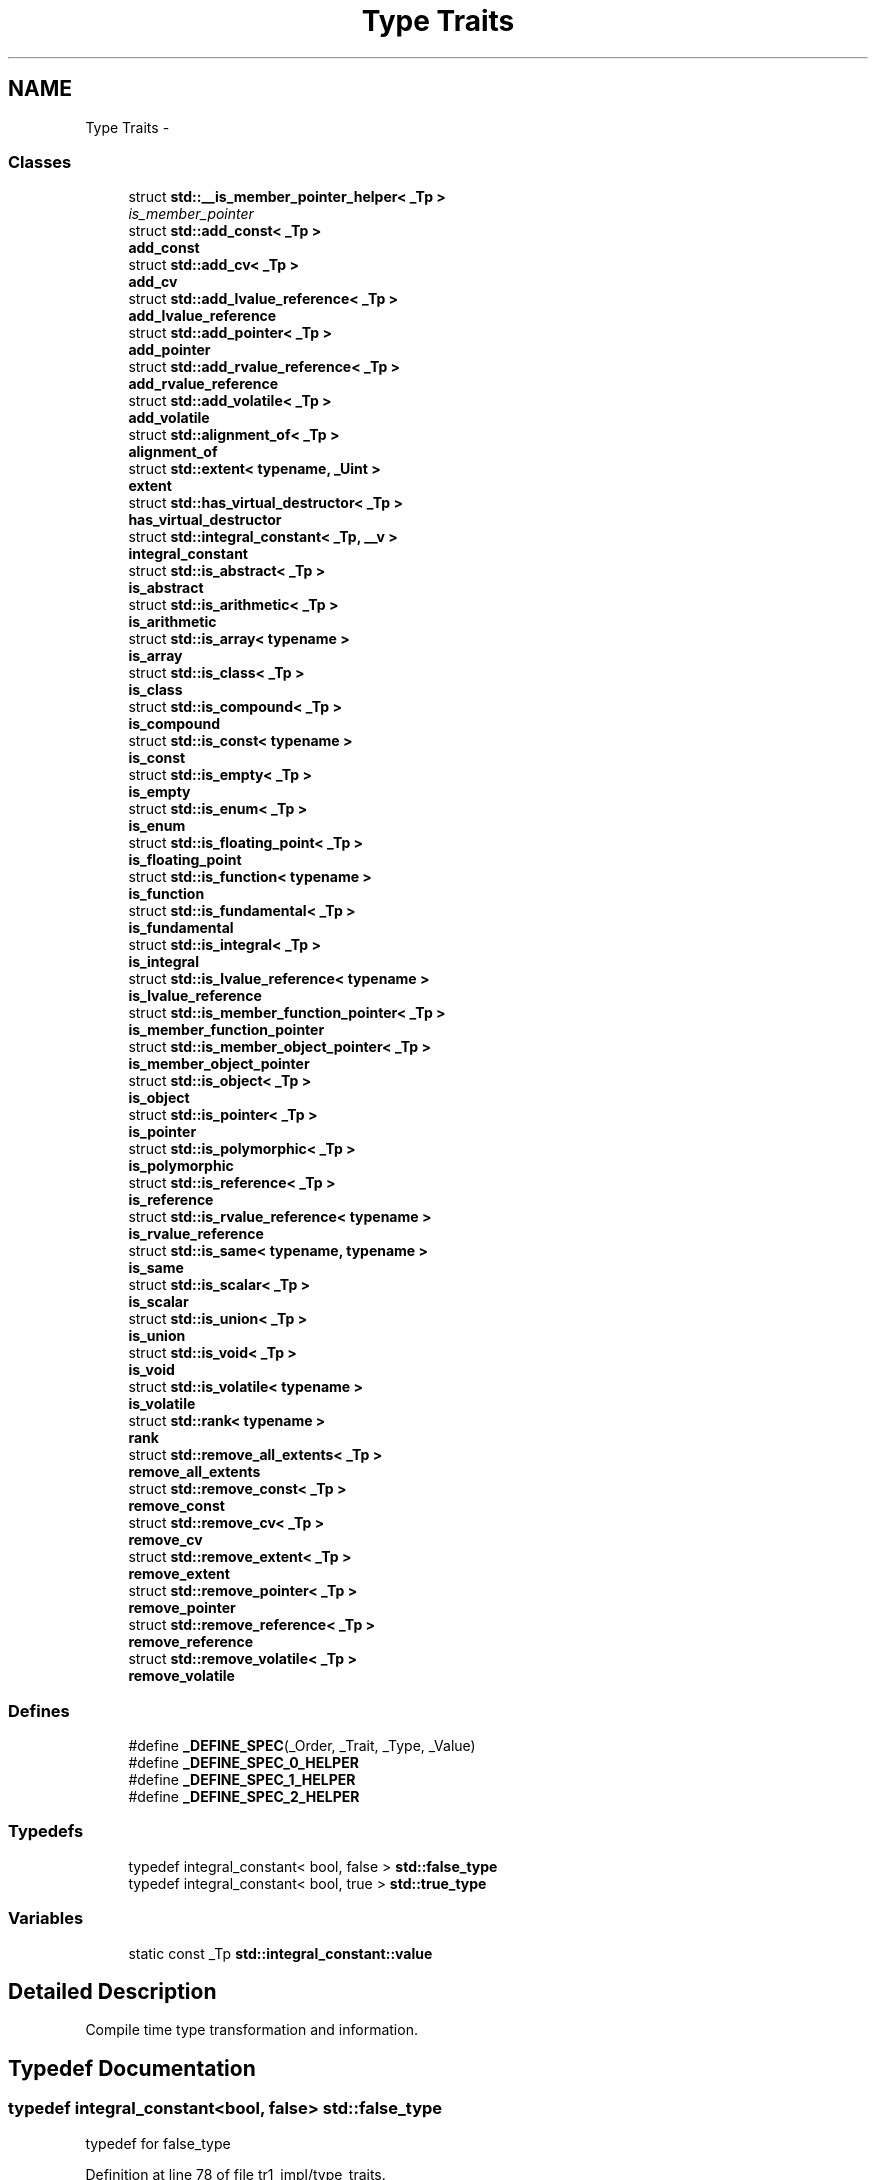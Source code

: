 .TH "Type Traits" 3 "21 Apr 2009" "libstdc++" \" -*- nroff -*-
.ad l
.nh
.SH NAME
Type Traits \- 
.SS "Classes"

.in +1c
.ti -1c
.RI "struct \fBstd::__is_member_pointer_helper< _Tp >\fP"
.br
.RI "\fIis_member_pointer \fP"
.ti -1c
.RI "struct \fBstd::add_const< _Tp >\fP"
.br
.RI "\fI\fBadd_const\fP \fP"
.ti -1c
.RI "struct \fBstd::add_cv< _Tp >\fP"
.br
.RI "\fI\fBadd_cv\fP \fP"
.ti -1c
.RI "struct \fBstd::add_lvalue_reference< _Tp >\fP"
.br
.RI "\fI\fBadd_lvalue_reference\fP \fP"
.ti -1c
.RI "struct \fBstd::add_pointer< _Tp >\fP"
.br
.RI "\fI\fBadd_pointer\fP \fP"
.ti -1c
.RI "struct \fBstd::add_rvalue_reference< _Tp >\fP"
.br
.RI "\fI\fBadd_rvalue_reference\fP \fP"
.ti -1c
.RI "struct \fBstd::add_volatile< _Tp >\fP"
.br
.RI "\fI\fBadd_volatile\fP \fP"
.ti -1c
.RI "struct \fBstd::alignment_of< _Tp >\fP"
.br
.RI "\fI\fBalignment_of\fP \fP"
.ti -1c
.RI "struct \fBstd::extent< typename, _Uint >\fP"
.br
.RI "\fI\fBextent\fP \fP"
.ti -1c
.RI "struct \fBstd::has_virtual_destructor< _Tp >\fP"
.br
.RI "\fI\fBhas_virtual_destructor\fP \fP"
.ti -1c
.RI "struct \fBstd::integral_constant< _Tp, __v >\fP"
.br
.RI "\fI\fBintegral_constant\fP \fP"
.ti -1c
.RI "struct \fBstd::is_abstract< _Tp >\fP"
.br
.RI "\fI\fBis_abstract\fP \fP"
.ti -1c
.RI "struct \fBstd::is_arithmetic< _Tp >\fP"
.br
.RI "\fI\fBis_arithmetic\fP \fP"
.ti -1c
.RI "struct \fBstd::is_array< typename >\fP"
.br
.RI "\fI\fBis_array\fP \fP"
.ti -1c
.RI "struct \fBstd::is_class< _Tp >\fP"
.br
.RI "\fI\fBis_class\fP \fP"
.ti -1c
.RI "struct \fBstd::is_compound< _Tp >\fP"
.br
.RI "\fI\fBis_compound\fP \fP"
.ti -1c
.RI "struct \fBstd::is_const< typename >\fP"
.br
.RI "\fI\fBis_const\fP \fP"
.ti -1c
.RI "struct \fBstd::is_empty< _Tp >\fP"
.br
.RI "\fI\fBis_empty\fP \fP"
.ti -1c
.RI "struct \fBstd::is_enum< _Tp >\fP"
.br
.RI "\fI\fBis_enum\fP \fP"
.ti -1c
.RI "struct \fBstd::is_floating_point< _Tp >\fP"
.br
.RI "\fI\fBis_floating_point\fP \fP"
.ti -1c
.RI "struct \fBstd::is_function< typename >\fP"
.br
.RI "\fI\fBis_function\fP \fP"
.ti -1c
.RI "struct \fBstd::is_fundamental< _Tp >\fP"
.br
.RI "\fI\fBis_fundamental\fP \fP"
.ti -1c
.RI "struct \fBstd::is_integral< _Tp >\fP"
.br
.RI "\fI\fBis_integral\fP \fP"
.ti -1c
.RI "struct \fBstd::is_lvalue_reference< typename >\fP"
.br
.RI "\fI\fBis_lvalue_reference\fP \fP"
.ti -1c
.RI "struct \fBstd::is_member_function_pointer< _Tp >\fP"
.br
.RI "\fI\fBis_member_function_pointer\fP \fP"
.ti -1c
.RI "struct \fBstd::is_member_object_pointer< _Tp >\fP"
.br
.RI "\fI\fBis_member_object_pointer\fP \fP"
.ti -1c
.RI "struct \fBstd::is_object< _Tp >\fP"
.br
.RI "\fI\fBis_object\fP \fP"
.ti -1c
.RI "struct \fBstd::is_pointer< _Tp >\fP"
.br
.RI "\fI\fBis_pointer\fP \fP"
.ti -1c
.RI "struct \fBstd::is_polymorphic< _Tp >\fP"
.br
.RI "\fI\fBis_polymorphic\fP \fP"
.ti -1c
.RI "struct \fBstd::is_reference< _Tp >\fP"
.br
.RI "\fI\fBis_reference\fP \fP"
.ti -1c
.RI "struct \fBstd::is_rvalue_reference< typename >\fP"
.br
.RI "\fI\fBis_rvalue_reference\fP \fP"
.ti -1c
.RI "struct \fBstd::is_same< typename, typename >\fP"
.br
.RI "\fI\fBis_same\fP \fP"
.ti -1c
.RI "struct \fBstd::is_scalar< _Tp >\fP"
.br
.RI "\fI\fBis_scalar\fP \fP"
.ti -1c
.RI "struct \fBstd::is_union< _Tp >\fP"
.br
.RI "\fI\fBis_union\fP \fP"
.ti -1c
.RI "struct \fBstd::is_void< _Tp >\fP"
.br
.RI "\fI\fBis_void\fP \fP"
.ti -1c
.RI "struct \fBstd::is_volatile< typename >\fP"
.br
.RI "\fI\fBis_volatile\fP \fP"
.ti -1c
.RI "struct \fBstd::rank< typename >\fP"
.br
.RI "\fI\fBrank\fP \fP"
.ti -1c
.RI "struct \fBstd::remove_all_extents< _Tp >\fP"
.br
.RI "\fI\fBremove_all_extents\fP \fP"
.ti -1c
.RI "struct \fBstd::remove_const< _Tp >\fP"
.br
.RI "\fI\fBremove_const\fP \fP"
.ti -1c
.RI "struct \fBstd::remove_cv< _Tp >\fP"
.br
.RI "\fI\fBremove_cv\fP \fP"
.ti -1c
.RI "struct \fBstd::remove_extent< _Tp >\fP"
.br
.RI "\fI\fBremove_extent\fP \fP"
.ti -1c
.RI "struct \fBstd::remove_pointer< _Tp >\fP"
.br
.RI "\fI\fBremove_pointer\fP \fP"
.ti -1c
.RI "struct \fBstd::remove_reference< _Tp >\fP"
.br
.RI "\fI\fBremove_reference\fP \fP"
.ti -1c
.RI "struct \fBstd::remove_volatile< _Tp >\fP"
.br
.RI "\fI\fBremove_volatile\fP \fP"
.in -1c
.SS "Defines"

.in +1c
.ti -1c
.RI "#define \fB_DEFINE_SPEC\fP(_Order, _Trait, _Type, _Value)"
.br
.ti -1c
.RI "#define \fB_DEFINE_SPEC_0_HELPER\fP"
.br
.ti -1c
.RI "#define \fB_DEFINE_SPEC_1_HELPER\fP"
.br
.ti -1c
.RI "#define \fB_DEFINE_SPEC_2_HELPER\fP"
.br
.in -1c
.SS "Typedefs"

.in +1c
.ti -1c
.RI "typedef integral_constant< bool, false > \fBstd::false_type\fP"
.br
.ti -1c
.RI "typedef integral_constant< bool, true > \fBstd::true_type\fP"
.br
.in -1c
.SS "Variables"

.in +1c
.ti -1c
.RI "static const _Tp \fBstd::integral_constant::value\fP"
.br
.in -1c
.SH "Detailed Description"
.PP 
Compile time type transformation and information. 
.SH "Typedef Documentation"
.PP 
.SS "typedef integral_constant<bool, false> \fBstd::false_type\fP"
.PP
typedef for false_type 
.PP
Definition at line 78 of file tr1_impl/type_traits.
.SS "typedef integral_constant<bool, true> \fBstd::true_type\fP"
.PP
typedef for true_type 
.PP
Definition at line 75 of file tr1_impl/type_traits.
.SH "Author"
.PP 
Generated automatically by Doxygen for libstdc++ from the source code.
